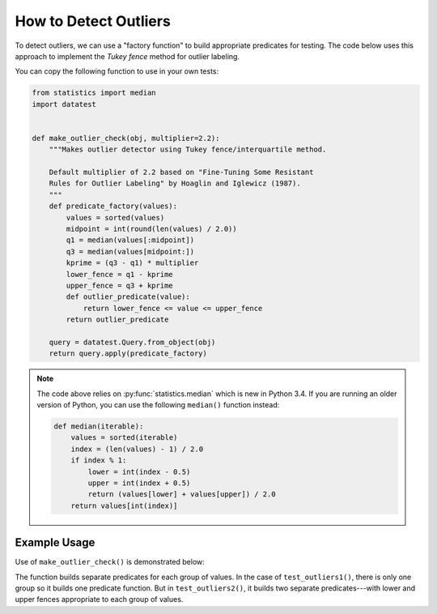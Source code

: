 
.. module:: datatest

.. meta::
    :description: How to check for outliers.
    :keywords: datatest, detect outliers


######################
How to Detect Outliers
######################

To detect outliers, we can use a "factory function" to build appropriate
predicates for testing. The code below uses this approach to implement
the *Tukey fence* method for outlier labeling.

You can copy the following function to use in your own tests:

.. code-block:: python

    from statistics import median
    import datatest


    def make_outlier_check(obj, multiplier=2.2):
        """Makes outlier detector using Tukey fence/interquartile method.

        Default multiplier of 2.2 based on "Fine-Tuning Some Resistant
        Rules for Outlier Labeling" by Hoaglin and Iglewicz (1987).
        """
        def predicate_factory(values):
            values = sorted(values)
            midpoint = int(round(len(values) / 2.0))
            q1 = median(values[:midpoint])
            q3 = median(values[midpoint:])
            kprime = (q3 - q1) * multiplier
            lower_fence = q1 - kprime
            upper_fence = q3 + kprime
            def outlier_predicate(value):
                return lower_fence <= value <= upper_fence
            return outlier_predicate

        query = datatest.Query.from_object(obj)
        return query.apply(predicate_factory)


.. note::

    The code above relies on :py:func:`statistics.median` which is new
    in Python 3.4. If you are running an older version of Python, you
    can use the following ``median()`` function instead:

    .. code-block:: python

        def median(iterable):
            values = sorted(iterable)
            index = (len(values) - 1) / 2.0
            if index % 1:
                lower = int(index - 0.5)
                upper = int(index + 0.5)
                return (values[lower] + values[upper]) / 2.0
            return values[int(index)]


Example Usage
=============

Use of ``make_outlier_check()`` is demonstrated below:

.. tabs::

    .. group-tab:: Pytest

        .. code-block:: python
            :emphasize-lines: 6,16

            ...

            def test_outliers1():
                data = [12, 5, 8, 5, 76, 7, 20]  # <- 76 is an outlier

                outlier_check = make_outlier_check(data)
                datatest.validate(data, outlier_check)


            def test_outliers2():
                data = {
                    'A': [12, 5, 8, 5, 76, 7, 20],  # <- 76 is an outlier
                    'B': [81, 74, 77, 74, 8, 76, 89],  # <- 8 is an outlier
                }

                outlier_check = make_outlier_check(data)
                datatest.validate(data, outlier_check)


    .. group-tab:: Unittest

        .. code-block:: python
            :emphasize-lines: 8,17

            ...

            class MyTest(datatest.DataTestCase):

                def test_outliers1(self):
                    data = [12, 5, 8, 5, 76, 7, 20]  # <- 76 is an outlier

                    outlier_check = make_outlier_check(data)
                    self.assertValid(data, outlier_check)

                def test_outliers2(self):
                    data = {
                        'A': [12, 5, 8, 5, 76, 7, 20],  # <- 76 is an outlier
                        'B': [81, 74, 77, 74, 8, 76, 89],  # <- 8 is an outlier
                    }

                    outlier_check = make_outlier_check(data)
                    self.assertValid(data, outlier_check)


The function builds separate predicates for each group of values. In
the case of ``test_outliers1()``, there is only one group so it builds
one predicate function. But in ``test_outliers2()``, it builds two
separate predicates---with lower and upper fences appropriate to each
group of values.


..
    https://www.itl.nist.gov/div898/handbook/eda/section3/eda35h.htm
